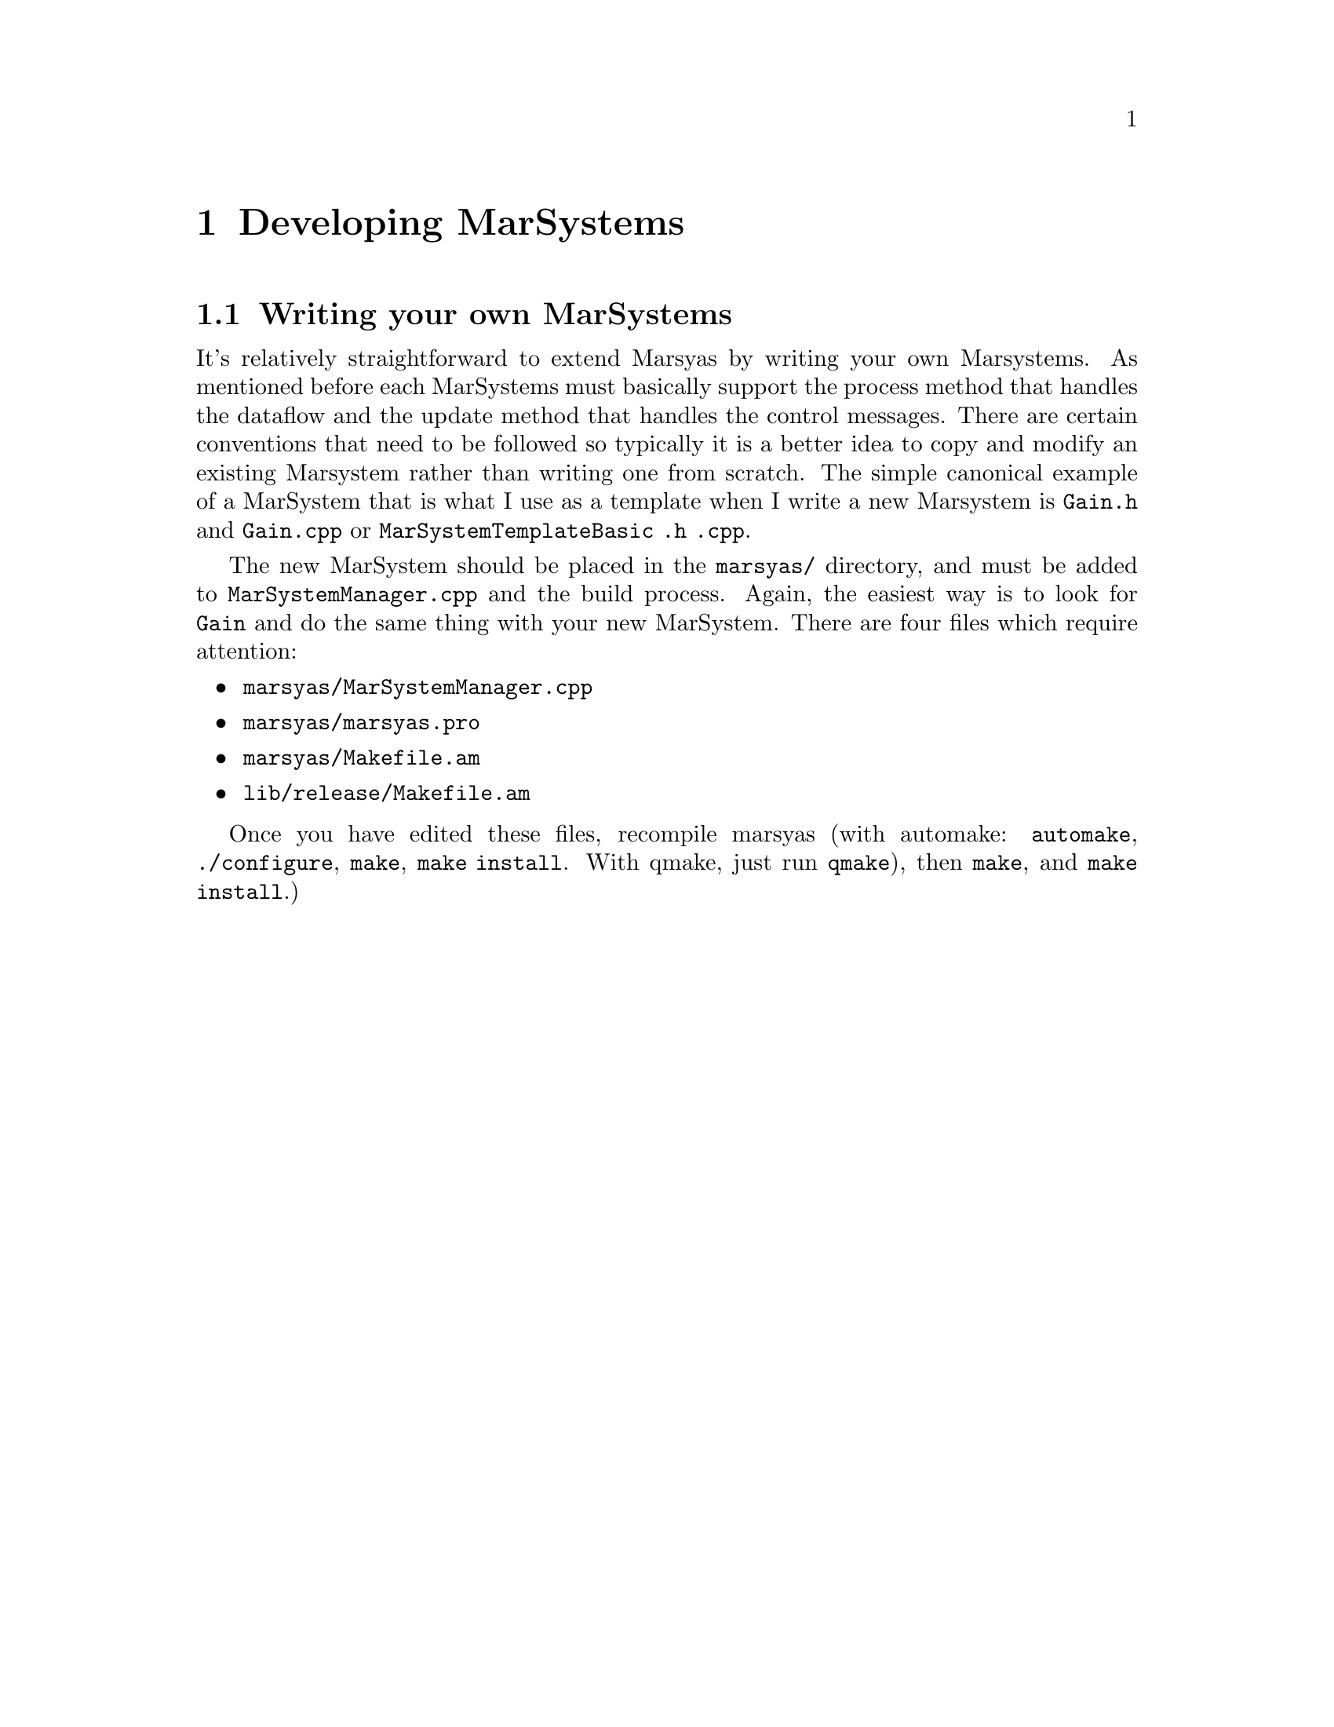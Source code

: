 @node Developing MarSystems
@chapter Developing MarSystems

@menu
* Writing your own MarSystems::  
@end menu


@node Writing your own MarSystems
@section Writing your own MarSystems

It's relatively straightforward to extend Marsyas by writing your own
Marsystems. As mentioned before each MarSystems must basically support
the process method that handles the dataflow and the update method that
handles the control messages.  There are certain conventions that need
to be followed so typically it is a better idea to copy and modify an
existing Marsystem rather than writing one from scratch. The simple
canonical example of a MarSystem that is what I use as a template when I
write a new Marsystem is @file{Gain.h} and @file{Gain.cpp}  or
@file{MarSystemTemplateBasic .h .cpp}.

The new MarSystem should be placed in the @file{marsyas/} directory, and
must be added to @file{MarSystemManager.cpp} and the build process.
Again, the easiest way is to look for @code{Gain} and do the same thing
with your new MarSystem.  There are four files which require attention:

@itemize
@item @file{marsyas/MarSystemManager.cpp}
@item @file{marsyas/marsyas.pro}
@item @file{marsyas/Makefile.am}
@item @file{lib/release/Makefile.am}
@end itemize

Once you have edited these files, recompile marsyas (with automake:
@code{automake}, @code{./configure}, @code{make}, @code{make install}.
With qmake, just run @code{qmake}), then @code{make}, and @code{make
install}.)



